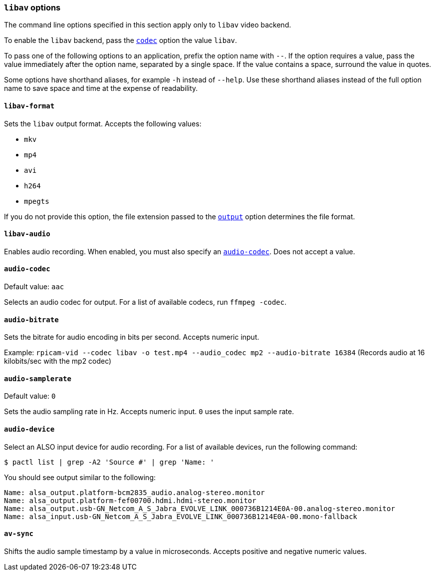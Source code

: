=== `libav` options

The command line options specified in this section apply only to `libav` video backend.

To enable the `libav` backend, pass the xref:camera_software.adoc#codec[`codec`] option the value `libav`.

To pass one of the following options to an application, prefix the option name with `--`. If the option requires a value, pass the value immediately after the option name, separated by a single space. If the value contains a space, surround the value in quotes.

Some options have shorthand aliases, for example `-h` instead of `--help`. Use these shorthand aliases instead of the full option name to save space and time at the expense of readability.

==== `libav-format`

Sets the `libav` output format. Accepts the following values:

* `mkv`
* `mp4`
* `avi`
* `h264`
* `mpegts`

If you do not provide this option, the file extension passed to the xref:camera_software.adoc#output[`output`] option determines the file format.

==== `libav-audio`

Enables audio recording. When enabled, you must also specify an xref:camera_software.adoc#audio-codec[`audio-codec`]. Does not accept a value.

==== `audio-codec`

Default value: `aac`

Selects an audio codec for output. For a list of available codecs, run `ffmpeg -codec`.

==== `audio-bitrate`

Sets the bitrate for audio encoding in bits per second. Accepts numeric input.

Example: `rpicam-vid --codec libav -o test.mp4 --audio_codec mp2 --audio-bitrate 16384` (Records audio at 16 kilobits/sec with the mp2 codec)

==== `audio-samplerate`

Default value: `0`

Sets the audio sampling rate in Hz. Accepts numeric input. `0` uses the input sample rate.

==== `audio-device`

Select an ALSO input device for audio recording. For a list of available devices, run the following command:

[source,console]
----
$ pactl list | grep -A2 'Source #' | grep 'Name: '
----

You should see output similar to the following:

----
Name: alsa_output.platform-bcm2835_audio.analog-stereo.monitor
Name: alsa_output.platform-fef00700.hdmi.hdmi-stereo.monitor
Name: alsa_output.usb-GN_Netcom_A_S_Jabra_EVOLVE_LINK_000736B1214E0A-00.analog-stereo.monitor
Name: alsa_input.usb-GN_Netcom_A_S_Jabra_EVOLVE_LINK_000736B1214E0A-00.mono-fallback
----

==== `av-sync`

Shifts the audio sample timestamp by a value in microseconds. Accepts positive and negative numeric values.

